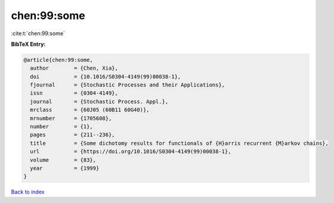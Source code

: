 chen:99:some
============

:cite:t:`chen:99:some`

**BibTeX Entry:**

.. code-block:: bibtex

   @article{chen:99:some,
     author        = {Chen, Xia},
     doi           = {10.1016/S0304-4149(99)00038-1},
     fjournal      = {Stochastic Processes and their Applications},
     issn          = {0304-4149},
     journal       = {Stochastic Process. Appl.},
     mrclass       = {60J05 (60B11 60G40)},
     mrnumber      = {1705608},
     number        = {1},
     pages         = {211--236},
     title         = {Some dichotomy results for functionals of {H}arris recurrent {M}arkov chains},
     url           = {https://doi.org/10.1016/S0304-4149(99)00038-1},
     volume        = {83},
     year          = {1999}
   }

`Back to index <../By-Cite-Keys.html>`_
